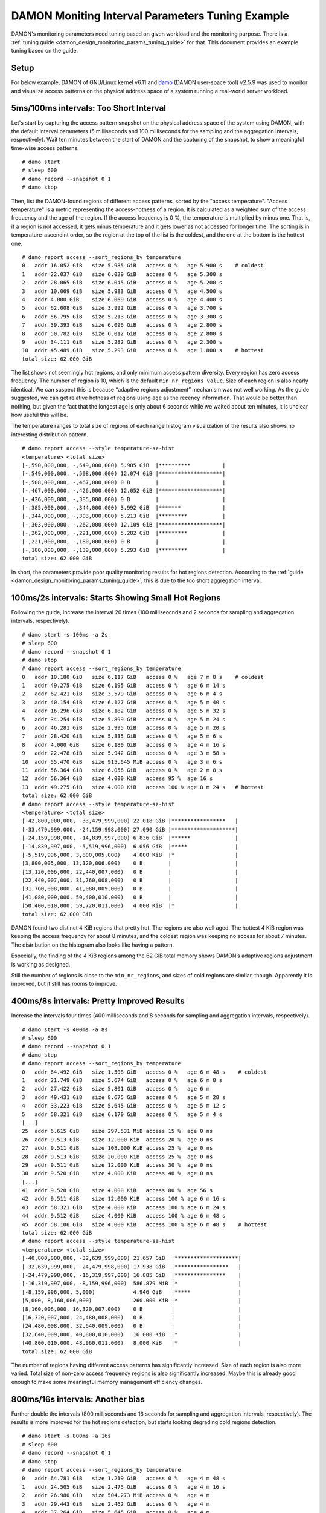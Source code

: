 .. SPDX-License-Identifier: GPL-2.0

=================================================
DAMON Moniting Interval Parameters Tuning Example
=================================================

DAMON's monitoring parameters need tuning based on given workload and the
monitoring purpose.  There is a :ref:`tuning guide
<damon_design_monitoring_params_tuning_guide>` for that.  This document
provides an example tuning based on the guide.

Setup
=====

For below example, DAMON of GNU/Linux kernel v6.11 and `damo
<https://github.com/damonitor/damo>`_ (DAMON user-space tool) v2.5.9 was used to
monitor and visualize access patterns on the physical address space of a system
running a real-world server workload.

5ms/100ms intervals: Too Short Interval
=======================================

Let's start by capturing the access pattern snapshot on the physical address
space of the system using DAMON, with the default interval parameters (5
milliseconds and 100 milliseconds for the sampling and the aggregation
intervals, respectively).  Wait ten minutes between the start of DAMON and
the capturing of the snapshot, to show a meaningful time-wise access patterns.
::

    # damo start
    # sleep 600
    # damo record --snapshot 0 1
    # damo stop

Then, list the DAMON-found regions of different access patterns, sorted by the
"access temperature".  "Access temperature" is a metric representing the
access-hotness of a region.  It is calculated as a weighted sum of the access
frequency and the age of the region.  If the access frequency is 0 %, the
temperature is multiplied by minus one.  That is, if a region is not accessed,
it gets minus temperature and it gets lower as not accessed for longer time.
The sorting is in temperature-ascendint order, so the region at the top of the
list is the coldest, and the one at the bottom is the hottest one. ::

    # damo report access --sort_regions_by temperature
    0   addr 16.052 GiB   size 5.985 GiB   access 0 %   age 5.900 s    # coldest
    1   addr 22.037 GiB   size 6.029 GiB   access 0 %   age 5.300 s
    2   addr 28.065 GiB   size 6.045 GiB   access 0 %   age 5.200 s
    3   addr 10.069 GiB   size 5.983 GiB   access 0 %   age 4.500 s
    4   addr 4.000 GiB    size 6.069 GiB   access 0 %   age 4.400 s
    5   addr 62.008 GiB   size 3.992 GiB   access 0 %   age 3.700 s
    6   addr 56.795 GiB   size 5.213 GiB   access 0 %   age 3.300 s
    7   addr 39.393 GiB   size 6.096 GiB   access 0 %   age 2.800 s
    8   addr 50.782 GiB   size 6.012 GiB   access 0 %   age 2.800 s
    9   addr 34.111 GiB   size 5.282 GiB   access 0 %   age 2.300 s
    10  addr 45.489 GiB   size 5.293 GiB   access 0 %   age 1.800 s    # hottest
    total size: 62.000 GiB

The list shows not seemingly hot regions, and only minimum access pattern
diversity.  Every region has zero access frequency.  The number of region is
10, which is the default ``min_nr_regions value``.  Size of each region is also
nearly identical.  We can suspect this is because “adaptive regions adjustment”
mechanism was not well working.  As the guide suggested, we can get relative
hotness of regions using ``age`` as the recency information.  That would be
better than nothing, but given the fact that the longest age is only about 6
seconds while we waited about ten minutes, it is unclear how useful this will
be.

The temperature ranges to total size of regions of each range histogram
visualization of the results also shows no interesting distribution pattern. ::

    # damo report access --style temperature-sz-hist
    <temperature> <total size>
    [-,590,000,000, -,549,000,000) 5.985 GiB  |**********          |
    [-,549,000,000, -,508,000,000) 12.074 GiB |********************|
    [-,508,000,000, -,467,000,000) 0 B        |                    |
    [-,467,000,000, -,426,000,000) 12.052 GiB |********************|
    [-,426,000,000, -,385,000,000) 0 B        |                    |
    [-,385,000,000, -,344,000,000) 3.992 GiB  |*******             |
    [-,344,000,000, -,303,000,000) 5.213 GiB  |*********           |
    [-,303,000,000, -,262,000,000) 12.109 GiB |********************|
    [-,262,000,000, -,221,000,000) 5.282 GiB  |*********           |
    [-,221,000,000, -,180,000,000) 0 B        |                    |
    [-,180,000,000, -,139,000,000) 5.293 GiB  |*********           |
    total size: 62.000 GiB

In short, the parameters provide poor quality monitoring results for hot
regions detection. According to the :ref:`guide
<damon_design_monitoring_params_tuning_guide>`, this is due to the too short
aggregation interval.

100ms/2s intervals: Starts Showing Small Hot Regions
====================================================

Following the guide, increase the interval 20 times (100 milliseocnds and 2
seconds for sampling and aggregation intervals, respectively). ::

    # damo start -s 100ms -a 2s
    # sleep 600
    # damo record --snapshot 0 1
    # damo stop
    # damo report access --sort_regions_by temperature
    0   addr 10.180 GiB   size 6.117 GiB   access 0 %   age 7 m 8 s    # coldest
    1   addr 49.275 GiB   size 6.195 GiB   access 0 %   age 6 m 14 s
    2   addr 62.421 GiB   size 3.579 GiB   access 0 %   age 6 m 4 s
    3   addr 40.154 GiB   size 6.127 GiB   access 0 %   age 5 m 40 s
    4   addr 16.296 GiB   size 6.182 GiB   access 0 %   age 5 m 32 s
    5   addr 34.254 GiB   size 5.899 GiB   access 0 %   age 5 m 24 s
    6   addr 46.281 GiB   size 2.995 GiB   access 0 %   age 5 m 20 s
    7   addr 28.420 GiB   size 5.835 GiB   access 0 %   age 5 m 6 s
    8   addr 4.000 GiB    size 6.180 GiB   access 0 %   age 4 m 16 s
    9   addr 22.478 GiB   size 5.942 GiB   access 0 %   age 3 m 58 s
    10  addr 55.470 GiB   size 915.645 MiB access 0 %   age 3 m 6 s
    11  addr 56.364 GiB   size 6.056 GiB   access 0 %   age 2 m 8 s
    12  addr 56.364 GiB   size 4.000 KiB   access 95 %  age 16 s
    13  addr 49.275 GiB   size 4.000 KiB   access 100 % age 8 m 24 s   # hottest
    total size: 62.000 GiB
    # damo report access --style temperature-sz-hist
    <temperature> <total size>
    [-42,800,000,000, -33,479,999,000) 22.018 GiB |*****************   |
    [-33,479,999,000, -24,159,998,000) 27.090 GiB |********************|
    [-24,159,998,000, -14,839,997,000) 6.836 GiB  |******              |
    [-14,839,997,000, -5,519,996,000)  6.056 GiB  |*****               |
    [-5,519,996,000, 3,800,005,000)    4.000 KiB  |*                   |
    [3,800,005,000, 13,120,006,000)    0 B        |                    |
    [13,120,006,000, 22,440,007,000)   0 B        |                    |
    [22,440,007,000, 31,760,008,000)   0 B        |                    |
    [31,760,008,000, 41,080,009,000)   0 B        |                    |
    [41,080,009,000, 50,400,010,000)   0 B        |                    |
    [50,400,010,000, 59,720,011,000)   4.000 KiB  |*                   |
    total size: 62.000 GiB

DAMON found two distinct 4 KiB regions that pretty hot.  The regions are also
well aged.  The hottest 4 KiB region was keeping the access frequency for about
8 minutes, and the coldest region was keeping no access for about 7 minutes.
The distribution on the histogram also looks like having a pattern.

Especially, the finding of the 4 KiB regions among the 62 GiB total memory
shows DAMON’s adaptive regions adjustment is working as designed.

Still the number of regions is close to the ``min_nr_regions``, and sizes of
cold regions are similar, though.  Apparently it is improved, but it still has
rooms to improve.

400ms/8s intervals: Pretty Improved Results
===========================================

Increase the intervals four times (400 milliseconds and 8 seconds
for sampling and aggregation intervals, respectively). ::

    # damo start -s 400ms -a 8s
    # sleep 600
    # damo record --snapshot 0 1
    # damo stop
    # damo report access --sort_regions_by temperature
    0   addr 64.492 GiB   size 1.508 GiB   access 0 %   age 6 m 48 s    # coldest
    1   addr 21.749 GiB   size 5.674 GiB   access 0 %   age 6 m 8 s
    2   addr 27.422 GiB   size 5.801 GiB   access 0 %   age 6 m
    3   addr 49.431 GiB   size 8.675 GiB   access 0 %   age 5 m 28 s
    4   addr 33.223 GiB   size 5.645 GiB   access 0 %   age 5 m 12 s
    5   addr 58.321 GiB   size 6.170 GiB   access 0 %   age 5 m 4 s
    [...]
    25  addr 6.615 GiB    size 297.531 MiB access 15 %  age 0 ns
    26  addr 9.513 GiB    size 12.000 KiB  access 20 %  age 0 ns
    27  addr 9.511 GiB    size 108.000 KiB access 25 %  age 0 ns
    28  addr 9.513 GiB    size 20.000 KiB  access 25 %  age 0 ns
    29  addr 9.511 GiB    size 12.000 KiB  access 30 %  age 0 ns
    30  addr 9.520 GiB    size 4.000 KiB   access 40 %  age 0 ns
    [...]
    41  addr 9.520 GiB    size 4.000 KiB   access 80 %  age 56 s
    42  addr 9.511 GiB    size 12.000 KiB  access 100 % age 6 m 16 s
    43  addr 58.321 GiB   size 4.000 KiB   access 100 % age 6 m 24 s
    44  addr 9.512 GiB    size 4.000 KiB   access 100 % age 6 m 48 s
    45  addr 58.106 GiB   size 4.000 KiB   access 100 % age 6 m 48 s    # hottest
    total size: 62.000 GiB
    # damo report access --style temperature-sz-hist
    <temperature> <total size>
    [-40,800,000,000, -32,639,999,000) 21.657 GiB  |********************|
    [-32,639,999,000, -24,479,998,000) 17.938 GiB  |*****************   |
    [-24,479,998,000, -16,319,997,000) 16.885 GiB  |****************    |
    [-16,319,997,000, -8,159,996,000)  586.879 MiB |*                   |
    [-8,159,996,000, 5,000)            4.946 GiB   |*****               |
    [5,000, 8,160,006,000)             260.000 KiB |*                   |
    [8,160,006,000, 16,320,007,000)    0 B         |                    |
    [16,320,007,000, 24,480,008,000)   0 B         |                    |
    [24,480,008,000, 32,640,009,000)   0 B         |                    |
    [32,640,009,000, 40,800,010,000)   16.000 KiB  |*                   |
    [40,800,010,000, 48,960,011,000)   8.000 KiB   |*                   |
    total size: 62.000 GiB

The number of regions having different access patterns has significantly
increased.  Size of each region is also more varied. Total size of non-zero
access frequency regions is also significantly increased. Maybe this is already
good enough to make some meaningful memory management efficiency changes.

800ms/16s intervals: Another bias
=================================

Further double the intervals (800 milliseconds and 16 seconds for sampling
and aggregation intervals, respectively).  The results is more improved for the
hot regions detection, but starts looking degrading cold regions detection. ::

    # damo start -s 800ms -a 16s
    # sleep 600
    # damo record --snapshot 0 1
    # damo stop
    # damo report access --sort_regions_by temperature
    0   addr 64.781 GiB   size 1.219 GiB   access 0 %   age 4 m 48 s
    1   addr 24.505 GiB   size 2.475 GiB   access 0 %   age 4 m 16 s
    2   addr 26.980 GiB   size 504.273 MiB access 0 %   age 4 m
    3   addr 29.443 GiB   size 2.462 GiB   access 0 %   age 4 m
    4   addr 37.264 GiB   size 5.645 GiB   access 0 %   age 4 m
    5   addr 31.905 GiB   size 5.359 GiB   access 0 %   age 3 m 44 s
    [...]
    20  addr 8.711 GiB    size 40.000 KiB  access 5 %   age 2 m 40 s
    21  addr 27.473 GiB   size 1.970 GiB   access 5 %   age 4 m
    22  addr 48.185 GiB   size 4.625 GiB   access 5 %   age 4 m
    23  addr 47.304 GiB   size 902.117 MiB access 10 %  age 4 m
    24  addr 8.711 GiB    size 4.000 KiB   access 100 % age 4 m
    25  addr 20.793 GiB   size 3.713 GiB   access 5 %   age 4 m 16 s
    26  addr 8.773 GiB    size 4.000 KiB   access 100 % age 4 m 16 s
    total size: 62.000 GiB
    # damo report access --style temperature-sz-hist
    <temperature> <total size>
    [-28,800,000,000, -23,359,999,000) 12.294 GiB  |*****************   |
    [-23,359,999,000, -17,919,998,000) 9.753 GiB   |*************       |
    [-17,919,998,000, -12,479,997,000) 15.131 GiB  |********************|
    [-12,479,997,000, -7,039,996,000)  0 B         |                    |
    [-7,039,996,000, -1,599,995,000)   7.506 GiB   |**********          |
    [-1,599,995,000, 3,840,006,000)    6.127 GiB   |*********           |
    [3,840,006,000, 9,280,007,000)     0 B         |                    |
    [9,280,007,000, 14,720,008,000)    136.000 KiB |*                   |
    [14,720,008,000, 20,160,009,000)   40.000 KiB  |*                   |
    [20,160,009,000, 25,600,010,000)   11.188 GiB  |***************     |
    [25,600,010,000, 31,040,011,000)   4.000 KiB   |*                   |
    total size: 62.000 GiB

It found more non-zero access frequency regions. The number of regions is still
much higher than the ``min_nr_regions``, but it is reduced from that of the
previous setup. And apparently the distribution seems bit biased to hot
regions.

Conclusion
==========

With the above experimental tuning results, we can conclude the theory and the
guide makes sense to at least this workload, and could be applied to similar
cases.
